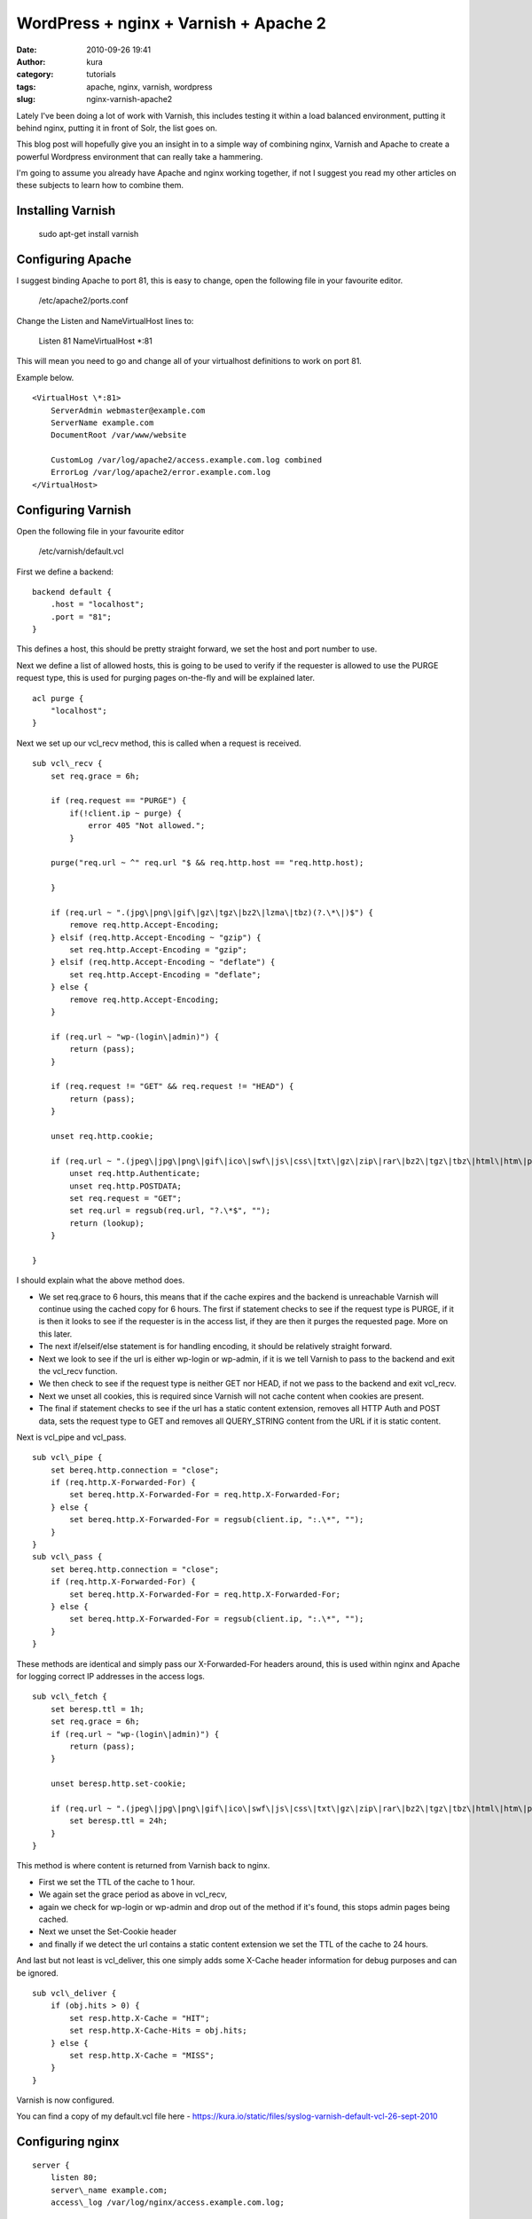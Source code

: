 WordPress + nginx + Varnish + Apache 2
######################################
:date: 2010-09-26 19:41
:author: kura
:category: tutorials
:tags: apache, nginx, varnish, wordpress
:slug: nginx-varnish-apache2

Lately I've been doing a lot of work with Varnish, this includes testing
it within a load balanced environment, putting it behind nginx, putting
it in front of Solr, the list goes on.

This blog post will hopefully give you an insight in to a simple way of
combining nginx, Varnish and Apache to create a powerful Wordpress
environment that can really take a hammering.

I'm going to assume you already have Apache and nginx working together,
if not I suggest you read my other articles on these subjects to learn
how to combine them.

Installing Varnish
------------------

    sudo apt-get install varnish

Configuring Apache
------------------

I suggest binding Apache to port 81, this is easy to change, open the
following file in your favourite editor.

    /etc/apache2/ports.conf

Change the Listen and NameVirtualHost lines to:

    Listen 81
    NameVirtualHost \*:81

This will mean you need to go and change all of your virtualhost
definitions to work on port 81.

Example below.

::

    <VirtualHost \*:81>
        ServerAdmin webmaster@example.com
        ServerName example.com
        DocumentRoot /var/www/website

        CustomLog /var/log/apache2/access.example.com.log combined
        ErrorLog /var/log/apache2/error.example.com.log
    </VirtualHost>

Configuring Varnish
-------------------

Open the following file in your favourite editor

    /etc/varnish/default.vcl

First we define a backend::

    backend default {
        .host = "localhost";
        .port = "81";
    }

This defines a host, this should be pretty straight forward, we set the
host and port number to use.

Next we define a list of allowed hosts, this is going to be used to
verify if the requester is allowed to use the PURGE request type, this
is used for purging pages on-the-fly and will be explained later.

::

    acl purge {
        "localhost";
    }

Next we set up our vcl\_recv method, this is called when a request is
received.

::

    sub vcl\_recv {
        set req.grace = 6h;

        if (req.request == "PURGE") {
            if(!client.ip ~ purge) {
                error 405 "Not allowed.";
            }

        purge("req.url ~ ^" req.url "$ && req.http.host == "req.http.host);

        }

        if (req.url ~ ".(jpg\|png\|gif\|gz\|tgz\|bz2\|lzma\|tbz)(?.\*\|)$") {
            remove req.http.Accept-Encoding;
        } elsif (req.http.Accept-Encoding ~ "gzip") {
            set req.http.Accept-Encoding = "gzip";
        } elsif (req.http.Accept-Encoding ~ "deflate") {
            set req.http.Accept-Encoding = "deflate";
        } else {
            remove req.http.Accept-Encoding;
        }

        if (req.url ~ "wp-(login\|admin)") {
            return (pass);
        }

        if (req.request != "GET" && req.request != "HEAD") {
            return (pass);
        }

        unset req.http.cookie;

        if (req.url ~ ".(jpeg\|jpg\|png\|gif\|ico\|swf\|js\|css\|txt\|gz\|zip\|rar\|bz2\|tgz\|tbz\|html\|htm\|pdf\|pls\|torrent)(?.\*\|)$") {
            unset req.http.Authenticate;
            unset req.http.POSTDATA;
            set req.request = "GET";
            set req.url = regsub(req.url, "?.\*$", "");
            return (lookup);
        }

    }

I should explain what the above method does.

-  We set req.grace to 6 hours, this means that if the cache expires and
   the backend is unreachable Varnish will continue using the cached
   copy for 6 hours. The first if statement checks to see if the request
   type is PURGE, if it is then it looks to see if the requester is in
   the access list, if they are then it purges the requested page. More
   on this later.
-  The next if/elseif/else statement is for handling encoding, it should
   be relatively straight forward.
-  Next we look to see if the url is either wp-login or wp-admin, if it
   is we tell Varnish to pass to the backend and exit the vcl\_recv
   function.
-  We then check to see if the request type is neither GET nor HEAD, if
   not we pass to the backend and exit vcl\_recv.
-  Next we unset all cookies, this is required since Varnish will not
   cache content when cookies are present.
-  The final if statement checks to see if the url has a static content
   extension, removes all HTTP Auth and POST data, sets the request type
   to GET and removes all QUERY\_STRING content from the URL if it is
   static content.

Next is vcl\_pipe and vcl\_pass.

::

    sub vcl\_pipe {
        set bereq.http.connection = "close";
        if (req.http.X-Forwarded-For) {
            set bereq.http.X-Forwarded-For = req.http.X-Forwarded-For;
        } else {
            set bereq.http.X-Forwarded-For = regsub(client.ip, ":.\*", "");
        }
    }
    sub vcl\_pass {
        set bereq.http.connection = "close";
        if (req.http.X-Forwarded-For) {
            set bereq.http.X-Forwarded-For = req.http.X-Forwarded-For;
        } else {
            set bereq.http.X-Forwarded-For = regsub(client.ip, ":.\*", "");
        }
    }

These methods are identical and simply pass our X-Forwarded-For headers
around, this is used within nginx and Apache for logging correct IP
addresses in the access logs.

::

    sub vcl\_fetch {
        set beresp.ttl = 1h;
        set req.grace = 6h;
        if (req.url ~ "wp-(login\|admin)") {
            return (pass);
        }

        unset beresp.http.set-cookie;

        if (req.url ~ ".(jpeg\|jpg\|png\|gif\|ico\|swf\|js\|css\|txt\|gz\|zip\|rar\|bz2\|tgz\|tbz\|html\|htm\|pdf\|pls\|torrent)$") {
            set beresp.ttl = 24h;
        }
    }

This method is where content is returned from Varnish back to nginx.

-  First we set the TTL of the cache to 1 hour.
-  We again set the grace period as above in vcl\_recv,
-  again we check for wp-login or wp-admin and drop out of the method if
   it's found, this stops admin pages being cached.
-  Next we unset the Set-Cookie header
-  and finally if we detect the url contains a static content extension
   we set the TTL of the cache to 24 hours.

And last but not least is vcl\_deliver, this one simply adds some
X-Cache header information for debug purposes and can be ignored.

::

    sub vcl\_deliver {
        if (obj.hits > 0) {
            set resp.http.X-Cache = "HIT";
            set resp.http.X-Cache-Hits = obj.hits;
        } else {
            set resp.http.X-Cache = "MISS";
        }
    }

Varnish is now configured.

You can find a copy of my default.vcl file here -
`https://kura.io/static/files/syslog-varnish-default-vcl-26-sept-2010`_

.. _`https://kura.io/static/files/syslog-varnish-default-vcl-26-sept-2010`: https://kura.io/static/files/syslog-varnish-default-vcl-26-sept-2010

Configuring nginx
-----------------

::

    server {
        listen 80;
        server\_name example.com;
        access\_log /var/log/nginx/access.example.com.log;

        gzip on;
        gzip\_disable msie6;
        gzip\_static on;
        gzip\_comp\_level 9;
        gzip\_proxied any;
        gzip\_types text/plain text/css application/x-javascript text/xml application/xml application/xml+rss text/javascript;

        location / {
            proxy\_redirect off;
            proxy\_set\_header Host $host;
            proxy\_set\_header X-Real-IP $remote\_addr;
            proxy\_set\_header X-Forwarded-For $proxy\_add\_x\_forwarded\_for;
            proxy\_pass\_header Set-Cookie;
            proxy\_pass http://localhost:6081;
        }
    }

This nginx host config should be simple to those of you who've read my
other articles, if not then here's a quick summary;

-  listen and server\_name are simply the port to listen on and the
   domain name,
-  gzip enables gzip,
-  gzip\_disable tells nginx not to gzip compress for IE6,
-  gzip\_static is on to enable compression of static content (jpeg, gif
   etc),
-  gzip\_comp\_level is the level of compression, 1-9 (higher = more
   compressed)
-  gzip\_proxied is set to any to gzip proxied content
-  and finally we set the types of files to gzip.
-  Next we set up our location,
-  disable proxy redirects
-  set Host, X-Real-Ip and X-Forwarded-For headers
-  pass back the Set-Cookie header
-  and pass the connection over to Varnish.

Finishing up
------------

Now we simply need to restart the services

    /etc/init.d/apache2 force-reload && /etc/init.d/varnish restart && /etc/init.d/nginx reload

Testing
-------

Now you can browse your site and it should be going through nginx and
Varnish and only hitting Apache if the content is not cached or if
you're using the WordPress admin panel or doing a POST request.

You can test this with Live HTTP Headers extension for Firefox -
`https://addons.mozilla.org/en-US/firefox/addon/3829/`_ (this will only
work if you used my vcl\_delivery method in your Varnish config).

.. _`https://addons.mozilla.org/en-US/firefox/addon/3829/`: https://addons.mozilla.org/en-US/firefox/addon/3829/

Go to a page on your site, refresh a few times, open up Live HTTP
Headers and refresh again, you should see the following::

    HTTP/1.1 200 OK
    Server: nginx
    ... snip ...
    Via: 1.1 varnish
    X-Cache: HIT
    X-Cache-Hits: <numeric value>
